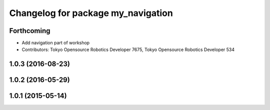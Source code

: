 ^^^^^^^^^^^^^^^^^^^^^^^^^^^^^^^^^^^
Changelog for package my_navigation
^^^^^^^^^^^^^^^^^^^^^^^^^^^^^^^^^^^

Forthcoming
-----------
* Add navigation part of workshop
* Contributors: Tokyo Opensource Robotics Developer 7675, Tokyo Opensource Robotics Developer 534

1.0.3 (2016-08-23)
------------------

1.0.2 (2016-05-29)
------------------

1.0.1 (2015-05-14)
------------------
